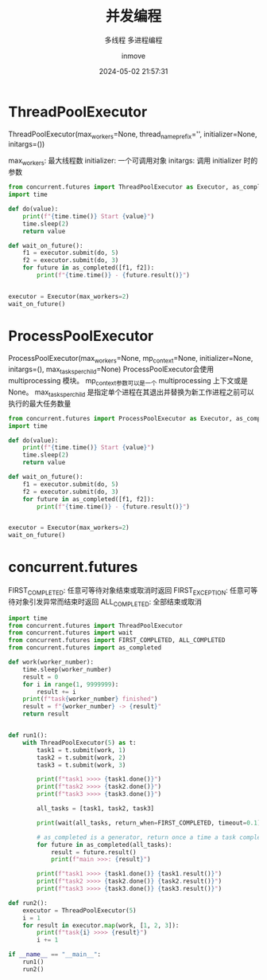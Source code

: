 #+TITLE: 并发编程
#+DATE: 2024-05-02 21:57:31
#+DISPLAY: nil
#+STARTUP: indent
#+OPTIONS: toc:10
#+AUTHOR: inmove
#+SUBTITLE: 多线程 多进程编程
#+KEYWORDS: Thread Progress
#+CATEGORIES: Python

* ThreadPoolExecutor

ThreadPoolExecutor(max_workers=None, thread_name_prefix='', initializer=None, initargs=())

max_workers: 最大线程数
initializer: 一个可调用对象
initargs: 调用 initializer 时的参数

#+begin_src python :results output
  from concurrent.futures import ThreadPoolExecutor as Executor, as_completed
  import time

  def do(value):
      print(f"{time.time()} Start {value}")
      time.sleep(2)
      return value

  def wait_on_future():
      f1 = executor.submit(do, 5)
      f2 = executor.submit(do, 3)
      for future in as_completed([f1, f2]):
          print(f"{time.time()} - {future.result()}")


  executor = Executor(max_workers=2)
  wait_on_future()
#+end_src

#+RESULTS:
: 1714660288.8581934 Start 5
: 1714660288.8583086 Start 3
: 1714660290.8588457 - 3
: 1714660290.8588765 - 5

* ProcessPoolExecutor

ProcessPoolExecutor(max_workers=None, mp_context=None, initializer=None, initargs=(), max_tasks_per_child=None)
ProcessPoolExecutor会使用 multiprocessing 模块。
mp_context参数可以是一个 multiprocessing 上下文或是None。
max_tasks_per_child 是指定单个进程在其退出并替换为新工作进程之前可以执行的最大任务数量

#+begin_src python :results output
  from concurrent.futures import ProcessPoolExecutor as Executor, as_completed
  import time

  def do(value):
      print(f"{time.time()} Start {value}")
      time.sleep(2)
      return value

  def wait_on_future():
      f1 = executor.submit(do, 5)
      f2 = executor.submit(do, 3)
      for future in as_completed([f1, f2]):
          print(f"{time.time()} - {future.result()}")


  executor = Executor(max_workers=2)
  wait_on_future()
#+end_src

#+RESULTS:
: 1714660308.8518898 - 3
: 1714660308.852376 - 5
: 1714660306.8501608 Start 3
: 1714660306.8499358 Start 5

* concurrent.futures

FIRST_COMPLETED: 任意可等待对象结束或取消时返回
FIRST_EXCEPTION: 任意可等待对象引发异常而结束时返回
ALL_COMPLETED: 全部结束或取消

#+begin_src python :results output
  import time
  from concurrent.futures import ThreadPoolExecutor
  from concurrent.futures import wait
  from concurrent.futures import FIRST_COMPLETED, ALL_COMPLETED
  from concurrent.futures import as_completed

  def work(worker_number):
      time.sleep(worker_number)
      result = 0
      for i in range(1, 9999999):
          result += i
      print(f"task{worker_number} finished")
      result = f"{worker_number} -> {result}"
      return result


  def run1():
      with ThreadPoolExecutor(5) as t:
          task1 = t.submit(work, 1)
          task2 = t.submit(work, 2)
          task3 = t.submit(work, 3)

          print(f"task1 >>>> {task1.done()}")
          print(f"task2 >>>> {task2.done()}")
          print(f"task3 >>>> {task3.done()}")

          all_tasks = [task1, task2, task3]

          print(wait(all_tasks, return_when=FIRST_COMPLETED, timeout=0.1))

          # as_completed is a generator, return once a time a task complete.
          for future in as_completed(all_tasks):
              result = future.result()
              print(f"main >>>: {result}")

          print(f"task1 >>>> {task1.done()} {task1.result()}")
          print(f"task2 >>>> {task2.done()} {task2.result()}")
          print(f"task3 >>>> {task3.done()} {task3.result()}")

  def run2():
      executor = ThreadPoolExecutor(5)
      i = 1
      for result in executor.map(work, [1, 2, 3]):
          print(f"task{i} >>>> {result}")
          i += 1

  if __name__ == "__main__":
      run1()
      run2()
#+end_src

#+RESULTS:
#+begin_example
task1 >>>> False
task2 >>>> False
task3 >>>> False
DoneAndNotDoneFutures(done=set(), not_done={<Future at 0x7f03a3d54610 state=running>, <Future at 0x7f03a3e39e50 state=running>, <Future at 0x7f03a3d54950 state=running>})
task1 finished
main >>>: 1 -> 49999985000001
task2 finished
main >>>: 2 -> 49999985000001
task3 finished
main >>>: 3 -> 49999985000001
task1 >>>> True 1 -> 49999985000001
task2 >>>> True 2 -> 49999985000001
task3 >>>> True 3 -> 49999985000001
task1 finished
task1 >>>> 1 -> 49999985000001
task2 finished
task2 >>>> 2 -> 49999985000001
task3 finished
task3 >>>> 3 -> 49999985000001
#+end_example
